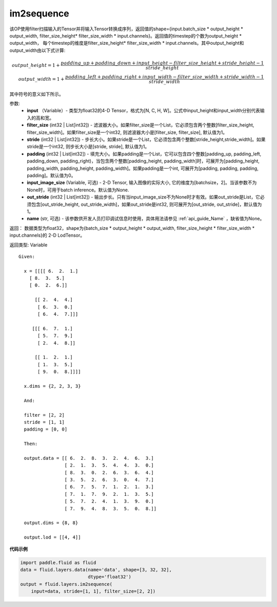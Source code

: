 .. _cn_api_fluid_layers_im2sequence:

im2sequence
-------------------------------

.. py:function:: paddle.fluid.layers.im2sequence(input, filter_size=1, stride=1, padding=0, input_image_size=None, out_stride=1, name=None)

该OP使用filter扫描输入的Tensor并将输入Tensor转换成序列，返回值的shape={input.batch_size * output_height * output_width, filter_size_height* filter_size_width * input.channels}。返回值的timestep的个数为output_height * output_width， 每个timestep的维度是filter_size_height* filter_size_width * input.channels。其中output_height和output_width由以下式计算:


.. math::
    output\_height = 1 + \frac{padding\_up + padding\_down + input\_height - filter\_size\_height + stride\_height-1}{stride\_height} \\
    output\_width = 1 + \frac{padding\_left + padding\_right + input\_width - filter\_size\_width + stride\_width-1}{stride\_width}

其中符号的意义如下所示。

参数:
  - **input** （Variable）- 类型为float32的4-D Tensor，格式为[N, C, H, W]。公式中input_height和input_width分别代表输入的高和宽。
  - **filter_size** (int32 | List[int32]) - 滤波器大小。如果filter_size是一个List，它必须包含两个整数[filter_size_height, filter_size_width]。如果filter_size是一个int32, 则滤波器大小是[filter_size, filter_size], 默认值为1。
  - **stride** (int32 | List[int32]) - 步长大小。如果stride是一个List，它必须包含两个整数[stride_height,stride_width]。如果stride是一个int32, 则步长大小是[stride, stride], 默认值为1。
  - **padding** (int32 | List[int32]) - 填充大小。如果padding是一个List，它可以包含四个整数[padding_up, padding_left, padding_down, padding_right)，当包含两个整数[padding_height, padding_width]时，可展开为[padding_height, padding_width, padding_height, padding_width]。如果padding是一个int, 可展开为[padding, padding, padding, padding]。默认值为0。
  - **input_image_size** (Variable, 可选) - 2-D Tensor, 输入图像的实际大小, 它的维度为[batchsize，2]。当该参数不为None时，可用于batch inference。默认值为None.
  - **out_stride** (int32 | List[int32]) - 输出步长。只有当input_image_size不为None时才有效。如果out_stride是List，它必须包含[out_stride_height, out_stride_width]，如果out_stride是int32, 则可展开为[out_stride, out_stride]，默认值为1。
  - **name** (str, 可选) - 该参数供开发人员打印调试信息时使用，具体用法请参见 :ref:`api_guide_Name` ，缺省值为None。

返回： 数据类型为float32，shape为{batch_size * output_height * output_width, filter_size_height * filter_size_width * input.channels}的 2-D LodTensor。

返回类型: Variable

::

  Given:

    x = [[[[ 6.  2.  1.]
      [ 8.  3.  5.]
      [ 0.  2.  6.]]

        [[ 2.  4.  4.]
         [ 6.  3.  0.]
         [ 6.  4.  7.]]]

       [[[ 6.  7.  1.]
         [ 5.  7.  9.]
         [ 2.  4.  8.]]

        [[ 1.  2.  1.]
         [ 1.  3.  5.]
         [ 9.  0.  8.]]]]

    x.dims = {2, 2, 3, 3}

    And:

    filter = [2, 2]
    stride = [1, 1]
    padding = [0, 0]

    Then:

    output.data = [[ 6.  2.  8.  3.  2.  4.  6.  3.]
                   [ 2.  1.  3.  5.  4.  4.  3.  0.]
                   [ 8.  3.  0.  2.  6.  3.  6.  4.]
                   [ 3.  5.  2.  6.  3.  0.  4.  7.]
                   [ 6.  7.  5.  7.  1.  2.  1.  3.]
                   [ 7.  1.  7.  9.  2.  1.  3.  5.]
                   [ 5.  7.  2.  4.  1.  3.  9.  0.]
                   [ 7.  9.  4.  8.  3.  5.  0.  8.]]

    output.dims = {8, 8}

    output.lod = [[4, 4]]


**代码示例**

..  code-block:: python

    import paddle.fluid as fluid
    data = fluid.layers.data(name='data', shape=[3, 32, 32],
                             dtype='float32')
    output = fluid.layers.im2sequence(
        input=data, stride=[1, 1], filter_size=[2, 2])










